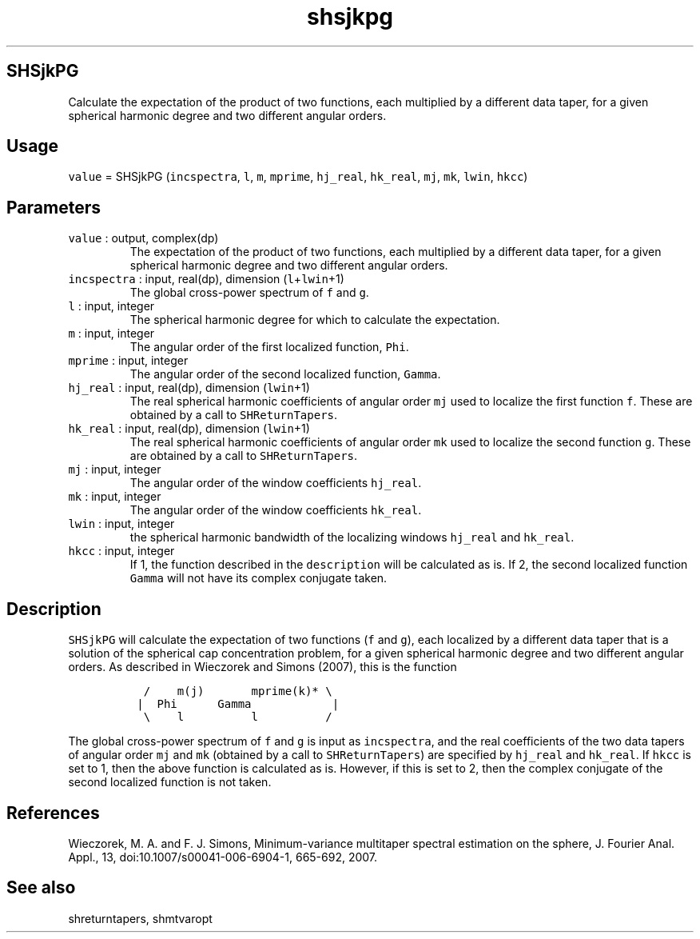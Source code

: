 .\" Automatically generated by Pandoc 2.7.3
.\"
.TH "shsjkpg" "1" "2019-09-17" "Fortran 95" "SHTOOLS 4.5"
.hy
.SH SHSjkPG
.PP
Calculate the expectation of the product of two functions, each
multiplied by a different data taper, for a given spherical harmonic
degree and two different angular orders.
.SH Usage
.PP
\f[C]value\f[R] = SHSjkPG (\f[C]incspectra\f[R], \f[C]l\f[R],
\f[C]m\f[R], \f[C]mprime\f[R], \f[C]hj_real\f[R], \f[C]hk_real\f[R],
\f[C]mj\f[R], \f[C]mk\f[R], \f[C]lwin\f[R], \f[C]hkcc\f[R])
.SH Parameters
.TP
.B \f[C]value\f[R] : output, complex(dp)
The expectation of the product of two functions, each multiplied by a
different data taper, for a given spherical harmonic degree and two
different angular orders.
.TP
.B \f[C]incspectra\f[R] : input, real(dp), dimension (\f[C]l\f[R]+\f[C]lwin\f[R]+1)
The global cross-power spectrum of \f[C]f\f[R] and \f[C]g\f[R].
.TP
.B \f[C]l\f[R] : input, integer
The spherical harmonic degree for which to calculate the expectation.
.TP
.B \f[C]m\f[R] : input, integer
The angular order of the first localized function, \f[C]Phi\f[R].
.TP
.B \f[C]mprime\f[R] : input, integer
The angular order of the second localized function, \f[C]Gamma\f[R].
.TP
.B \f[C]hj_real\f[R] : input, real(dp), dimension (\f[C]lwin\f[R]+1)
The real spherical harmonic coefficients of angular order \f[C]mj\f[R]
used to localize the first function \f[C]f\f[R].
These are obtained by a call to \f[C]SHReturnTapers\f[R].
.TP
.B \f[C]hk_real\f[R] : input, real(dp), dimension (\f[C]lwin\f[R]+1)
The real spherical harmonic coefficients of angular order \f[C]mk\f[R]
used to localize the second function \f[C]g\f[R].
These are obtained by a call to \f[C]SHReturnTapers\f[R].
.TP
.B \f[C]mj\f[R] : input, integer
The angular order of the window coefficients \f[C]hj_real\f[R].
.TP
.B \f[C]mk\f[R] : input, integer
The angular order of the window coefficients \f[C]hk_real\f[R].
.TP
.B \f[C]lwin\f[R] : input, integer
the spherical harmonic bandwidth of the localizing windows
\f[C]hj_real\f[R] and \f[C]hk_real\f[R].
.TP
.B \f[C]hkcc\f[R] : input, integer
If 1, the function described in the \f[C]description\f[R] will be
calculated as is.
If 2, the second localized function \f[C]Gamma\f[R] will not have its
complex conjugate taken.
.SH Description
.PP
\f[C]SHSjkPG\f[R] will calculate the expectation of two functions
(\f[C]f\f[R] and \f[C]g\f[R]), each localized by a different data taper
that is a solution of the spherical cap concentration problem, for a
given spherical harmonic degree and two different angular orders.
As described in Wieczorek and Simons (2007), this is the function
.IP
.nf
\f[C]
  /    m(j)       mprime(k)* \[rs]
 |  Phi      Gamma            |
  \[rs]    l          l          /
\f[R]
.fi
.PP
The global cross-power spectrum of \f[C]f\f[R] and \f[C]g\f[R] is input
as \f[C]incspectra\f[R], and the real coefficients of the two data
tapers of angular order \f[C]mj\f[R] and \f[C]mk\f[R] (obtained by a
call to \f[C]SHReturnTapers\f[R]) are specified by \f[C]hj_real\f[R] and
\f[C]hk_real\f[R].
If \f[C]hkcc\f[R] is set to 1, then the above function is calculated as
is.
However, if this is set to 2, then the complex conjugate of the second
localized function is not taken.
.SH References
.PP
Wieczorek, M.
A.
and F.
J.
Simons, Minimum-variance multitaper spectral estimation on the sphere,
J.
Fourier Anal.
Appl., 13, doi:10.1007/s00041-006-6904-1, 665-692, 2007.
.SH See also
.PP
shreturntapers, shmtvaropt
